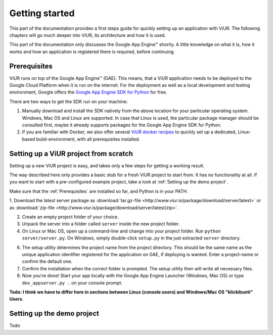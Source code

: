 Getting started
###############

This part of the documentation provides a first steps guide for quickly setting up an application with ViUR. The following chapters will go much deeper into ViUR, its architecture and how it is used.

This part of the documentation only discusses the Google App Engine™ shortly. A little knowledge on what it is, how it works and how an application is registered there is required, before continuing.

Prerequisites
=============

ViUR runs on top of the Google App Engine™ (GAE). This means, that a ViUR application needs to be deployed to the Google Cloud Platform when it is run on the internet. For the deployment as well as a local development and testing environment, Google offers the `Google App Engine SDK for Python`_ for free.

There are two ways to get the SDK run on your machine:

1. Manually download and install the SDK natively from the above location for your particular operating system. Windows, Mac OS and Linux are supported. In case that Linux is used, the particular package manager should be consulted first, maybe it already supports packages for the Google App Engine SDK for Python.

2. If you are familiar with Docker, we also offer several `ViUR docker recipes`_ to quickly set up a dedicated, Linux-based build-environment, with all prerequisites installed.


.. _Google App Engine SDK for Python: https://cloud.google.com/appengine/downloads#Google_App_Engine_SDK_for_Python
.. _ViUR docker recipes: https://hub.docker.com/u/viur/


Setting up a ViUR project from scratch
======================================

Setting up a new ViUR project is easy, and takes only a few steps for getting a working result.

The way described here only provides a basic stub for a fresh ViUR project to start from. It has no functionality at all. If you want to start with a pre-configured example project, take a look at :ref:`Setting up the demo project`.

Make sure that the :ref:`Prerequisites` are installed so far, and Python is in your PATH.

1. Download the latest server package as :download:`tar.gz-file <http://www.viur.is/package/download/server/latest>` or
as :download:`zip-file <http://www.viur.is/package/download/server/latest/zip>`.

2. Create an empty project folder of your choice.

3. Unpack the server into a folder called ``server`` inside the new project folder.

4. On Linux or Mac OS, open up a command-line and change into your project folder. Run ``python server/server.py``. On Windows, simply double-click ``setup.py`` in the just extracted ``server`` directory.

6. The setup utility determines the project name from the project directory. This should be the same name as the unique application identifier registered for the application on GAE, if deploying is wanted. Enter a project-name or confirm the default one.

7. Confirm the installation when the correct folder is prompted. The setup utility then will write all necessary files.

8. Now you're done! Start your app locally with the Google App Engine Launcher (Windows, Mac OS) or type ``dev_appserver.py .`` on your console prompt.

**Todo: I think we have to differ here in sections between Linux (console users) and Windows/Mac OS "klickibunti" Users**.

Setting up the demo project
===========================

Todo
